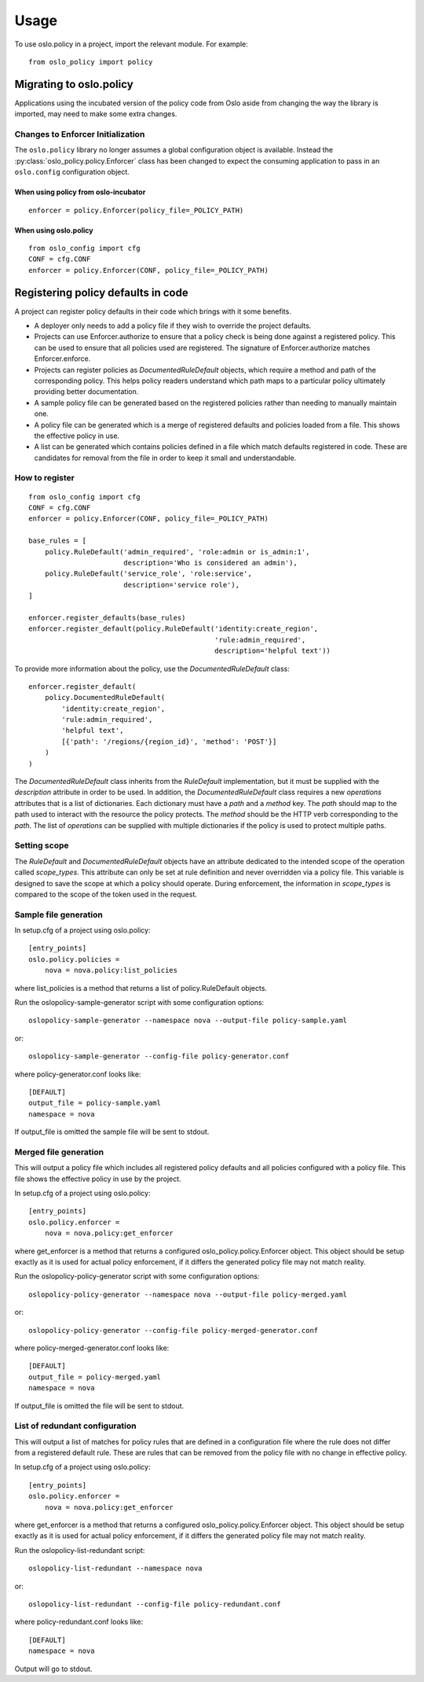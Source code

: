 =======
 Usage
=======

To use oslo.policy in a project, import the relevant module. For
example::

    from oslo_policy import policy

Migrating to oslo.policy
========================

Applications using the incubated version of the policy code from Oslo aside
from changing the way the library is imported, may need to make some extra
changes.

Changes to Enforcer Initialization
----------------------------------

The ``oslo.policy`` library no longer assumes a global configuration object is
available. Instead the :py:class:`oslo_policy.policy.Enforcer` class has been
changed to expect the consuming application to pass in an ``oslo.config``
configuration object.

When using policy from oslo-incubator
~~~~~~~~~~~~~~~~~~~~~~~~~~~~~~~~~~~~~~~~~

::

    enforcer = policy.Enforcer(policy_file=_POLICY_PATH)

When using oslo.policy
~~~~~~~~~~~~~~~~~~~~~~~~~~~~~~~~~~~~~~~~~~~~~~

::

    from oslo_config import cfg
    CONF = cfg.CONF
    enforcer = policy.Enforcer(CONF, policy_file=_POLICY_PATH)

Registering policy defaults in code
===================================

A project can register policy defaults in their code which brings with it some
benefits.

* A deployer only needs to add a policy file if they wish to override the
  project defaults.

* Projects can use Enforcer.authorize to ensure that a policy check is being
  done against a registered policy. This can be used to ensure that all
  policies used are registered. The signature of Enforcer.authorize matches
  Enforcer.enforce.

* Projects can register policies as `DocumentedRuleDefault` objects, which
  require a method and path of the corresponding policy. This helps policy
  readers understand which path maps to a particular policy ultimately
  providing better documentation.

* A sample policy file can be generated based on the registered policies
  rather than needing to manually maintain one.

* A policy file can be generated which is a merge of registered defaults and
  policies loaded from a file. This shows the effective policy in use.

* A list can be generated which contains policies defined in a file which match
  defaults registered in code. These are candidates for removal from the file
  in order to keep it small and understandable.

How to register
---------------

::

    from oslo_config import cfg
    CONF = cfg.CONF
    enforcer = policy.Enforcer(CONF, policy_file=_POLICY_PATH)

    base_rules = [
        policy.RuleDefault('admin_required', 'role:admin or is_admin:1',
                           description='Who is considered an admin'),
        policy.RuleDefault('service_role', 'role:service',
                           description='service role'),
    ]

    enforcer.register_defaults(base_rules)
    enforcer.register_default(policy.RuleDefault('identity:create_region',
                                                 'rule:admin_required',
                                                 description='helpful text'))

To provide more information about the policy, use the `DocumentedRuleDefault`
class::

    enforcer.register_default(
        policy.DocumentedRuleDefault(
            'identity:create_region',
            'rule:admin_required',
            'helpful text',
            [{'path': '/regions/{region_id}', 'method': 'POST'}]
        )
    )

The `DocumentedRuleDefault` class inherits from the `RuleDefault`
implementation, but it must be supplied with the `description` attribute in
order to be used. In addition, the `DocumentedRuleDefault` class requires a new
`operations` attributes that is a list of dictionaries. Each dictionary must
have a `path` and a `method` key. The `path` should map to the path used to
interact with the resource the policy protects. The `method` should be the HTTP
verb corresponding to the `path`. The list of `operations` can be supplied with
multiple dictionaries if the policy is used to protect multiple paths.

Setting scope
-------------

The `RuleDefault` and `DocumentedRuleDefault` objects have an attribute
dedicated to the intended scope of the operation called `scope_types`. This
attribute can only be set at rule definition and never overridden via a policy
file. This variable is designed to save the scope at which a policy should
operate. During enforcement, the information in `scope_types` is compared to
the scope of the token used in the request.

Sample file generation
----------------------

In setup.cfg of a project using oslo.policy::

    [entry_points]
    oslo.policy.policies =
        nova = nova.policy:list_policies

where list_policies is a method that returns a list of policy.RuleDefault
objects.

Run the oslopolicy-sample-generator script with some configuration options::

    oslopolicy-sample-generator --namespace nova --output-file policy-sample.yaml

or::

    oslopolicy-sample-generator --config-file policy-generator.conf

where policy-generator.conf looks like::

    [DEFAULT]
    output_file = policy-sample.yaml
    namespace = nova

If output_file is omitted the sample file will be sent to stdout.

Merged file generation
----------------------

This will output a policy file which includes all registered policy defaults
and all policies configured with a policy file. This file shows the effective
policy in use by the project.

In setup.cfg of a project using oslo.policy::

    [entry_points]
    oslo.policy.enforcer =
        nova = nova.policy:get_enforcer

where get_enforcer is a method that returns a configured
oslo_policy.policy.Enforcer object. This object should be setup exactly as it
is used for actual policy enforcement, if it differs the generated policy file
may not match reality.

Run the oslopolicy-policy-generator script with some configuration options::

    oslopolicy-policy-generator --namespace nova --output-file policy-merged.yaml

or::

    oslopolicy-policy-generator --config-file policy-merged-generator.conf

where policy-merged-generator.conf looks like::

    [DEFAULT]
    output_file = policy-merged.yaml
    namespace = nova

If output_file is omitted the file will be sent to stdout.

List of redundant configuration
-------------------------------

This will output a list of matches for policy rules that are defined in a
configuration file where the rule does not differ from a registered default
rule. These are rules that can be removed from the policy file with no change
in effective policy.

In setup.cfg of a project using oslo.policy::

    [entry_points]
    oslo.policy.enforcer =
        nova = nova.policy:get_enforcer

where get_enforcer is a method that returns a configured
oslo_policy.policy.Enforcer object. This object should be setup exactly as it
is used for actual policy enforcement, if it differs the generated policy file
may not match reality.

Run the oslopolicy-list-redundant script::

    oslopolicy-list-redundant --namespace nova

or::

    oslopolicy-list-redundant --config-file policy-redundant.conf

where policy-redundant.conf looks like::

    [DEFAULT]
    namespace = nova

Output will go to stdout.
